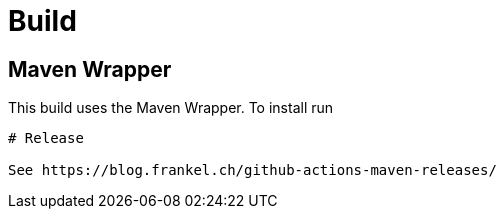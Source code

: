 # Build

## Maven Wrapper

This build uses the Maven Wrapper. To install run

```mvn -N io.takari:maven:wrapper```

# Release

See https://blog.frankel.ch/github-actions-maven-releases/

